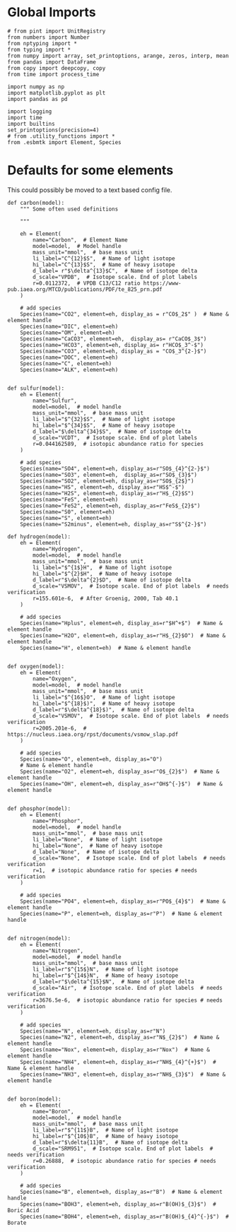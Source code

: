 

* Global Imports

#+BEGIN_SRC ipython :tangle species_definitions.py
# from pint import UnitRegistry
from numbers import Number
from nptyping import *
from typing import *
from numpy import array, set_printoptions, arange, zeros, interp, mean
from pandas import DataFrame
from copy import deepcopy, copy
from time import process_time

import numpy as np
import matplotlib.pyplot as plt
import pandas as pd

import logging
import time
import builtins
set_printoptions(precision=4)
# from .utility_functions import *
from .esbmtk import Element, Species
#+END_SRC

* Defaults for some elements

This could possibly be moved to a text based config file.

#+BEGIN_SRC ipython :tangle species_definitions.py
def carbon(model):
    """ Some often used definitions
    
    """

    eh = Element(
        name="Carbon",  # Element Name
        model=model,  # Model handle
        mass_unit="mmol",  # base mass unit
        li_label="C^{12}$S",  # Name of light isotope
        hi_label="C^{13}$S",  # Name of heavy isotope
        d_label= r"$\delta^{13}$C",  # Name of isotope delta
        d_scale="VPDB",  # Isotope scale. End of plot labels
        r=0.0112372,  # VPDB C13/C12 ratio https://www-pub.iaea.org/MTCD/publications/PDF/te_825_prn.pdf
    )

    # add species
    Species(name="CO2", element=eh, display_as = r"CO$_2$" )  # Name & element handle
    Species(name="DIC", element=eh)
    Species(name="OM", element=eh)
    Species(name="CaCO3", element=eh,  display_as= r"CaCO$_3$")
    Species(name="HCO3", element=eh, display_as= r"HCO$_3^-$")
    Species(name="CO3", element=eh, display_as = "CO$_3^{2-}$")
    Species(name="DOC", element=eh)
    Species(name="C", element=eh)
    Species(name="ALK", element=eh)


def sulfur(model):
    eh = Element(
        name="Sulfur",
        model=model,  # model handle
        mass_unit="mmol",  # base mass unit
        li_label="$^{32}$S",  # Name of light isotope
        hi_label="$^{34}$S",  # Name of heavy isotope
        d_label="$\delta^{34}$S",  # Name of isotope delta
        d_scale="VCDT",  # Isotope scale. End of plot labels
        r=0.044162589,  # isotopic abundance ratio for species
    )

    # add species
    Species(name="SO4", element=eh, display_as=r"SO$_{4}^{2-}$")
    Species(name="SO3", element=eh,  display_as=r"SO$_{3}$")
    Species(name="SO2", element=eh, display_as=r"SO$_{2$}")
    Species(name="HS", element=eh, display_as=r"HS$^-$")
    Species(name="H2S", element=eh, display_as=r"H$_{2}$S")
    Species(name="FeS", element=eh)
    Species(name="FeS2", element=eh, display_as=r"FeS$_{2}$") 
    Species(name="S0", element=eh)
    Species(name="S", element=eh)
    Species(name="S2minus", element=eh, display_as=r"S$^{2-}$") 
#+END_SRC

#+BEGIN_SRC ipython :tangle species_definitions.py
def hydrogen(model):
    eh = Element(
        name="Hydrogen",
        model=model,  # model handle
        mass_unit="mmol",  # base mass unit
        li_label="$^{1$}H",  # Name of light isotope
        hi_label="$^{2}$H",  # Name of heavy isotope
        d_label=r"$\delta^{2}$D",  # Name of isotope delta
        d_scale="VSMOV",  # Isotope scale. End of plot labels  # needs verification
        r=155.601e-6,  # After Groenig, 2000, Tab 40.1
    )

    # add species
    Species(name="Hplus", element=eh, display_as=r"$H^+$")  # Name & element handle
    Species(name="H2O", element=eh, display_as=r"H$_{2}$O")  # Name & element handle
    Species(name="H", element=eh)  # Name & element handle


def oxygen(model):
    eh = Element(
        name="Oxygen",
        model=model,  # model handle
        mass_unit="mmol",  # base mass unit
        li_label="$^{16$}O",  # Name of light isotope
        hi_label="$^{18}$)",  # Name of heavy isotope
        d_label=r"$\delta^{18}$)",  # Name of isotope delta
        d_scale="VSMOV",  # Isotope scale. End of plot labels  # needs verification
        r=2005.201e-6,  # https://nucleus.iaea.org/rpst/documents/vsmow_slap.pdf
    )

    # add species
    Species(name="O", element=eh, display_as="O")
    # Name & element handle
    Species(name="O2", element=eh, display_as=r"O$_{2}$")  # Name & element handle
    Species(name="OH", element=eh, display_as=r"OH$^{-}$")  # Name & element handle


def phosphor(model):
    eh = Element(
        name="Phosphor",
        model=model,  # model handle
        mass_unit="mmol",  # base mass unit
        li_label="None",  # Name of light isotope
        hi_label="None",  # Name of heavy isotope
        d_label="None",  # Name of isotope delta
        d_scale="None",  # Isotope scale. End of plot labels  # needs verification
        r=1,  # isotopic abundance ratio for species # needs verification
    )

    # add species
    Species(name="PO4", element=eh, display_as=r"PO$_{4}$")  # Name & element handle
    Species(name="P", element=eh, display_as=r"P")  # Name & element handle


def nitrogen(model):
    eh = Element(
        name="Nitrogen",
        model=model,  # model handle
        mass_unit="mmol",  # base mass unit
        li_label=r"$^{15$}N",  # Name of light isotope
        hi_label=r"$^{14$}N",  # Name of heavy isotope
        d_label=r"$\delta^{15}$N",  # Name of isotope delta
        d_scale="Air",  # Isotope scale. End of plot labels  # needs verification
        r=3676.5e-6,  # isotopic abundance ratio for species # needs verification
    )

    # add species
    Species(name="N", element=eh, display_as=r"N")
    Species(name="N2", element=eh, display_as=r"N$_{2}$")  # Name & element handle
    Species(name="Nox", element=eh, display_as=r"Nox")  # Name & element handle
    Species(name="NH4", element=eh, display_as=r"NH$_{4}^{+}$")  # Name & element handle
    Species(name="NH3", element=eh, display_as=r"NH$_{3}$")  # Name & element handle


def boron(model):
    eh = Element(
        name="Boron",
        model=model,  # model handle
        mass_unit="mmol",  # base mass unit
        li_label=r"$^{11$}B",  # Name of light isotope
        hi_label=r"$^{10$}B",  # Name of heavy isotope
        d_label=r"$\delta{11}B",  # Name of isotope delta
        d_scale="SRM951",  # Isotope scale. End of plot labels  # needs verification
        r=0.26888,  # isotopic abundance ratio for species # needs verification
    )

    # add species
    Species(name="B", element=eh, display_as=r"B")  # Name & element handle
    Species(name="BOH3", element=eh, display_as=r"B(OH)$_{3}$")  # Boric Acid
    Species(name="BOH4", element=eh, display_as=r"B(OH)$_{4}^{-}$")  # Borate
#+END_SRC

